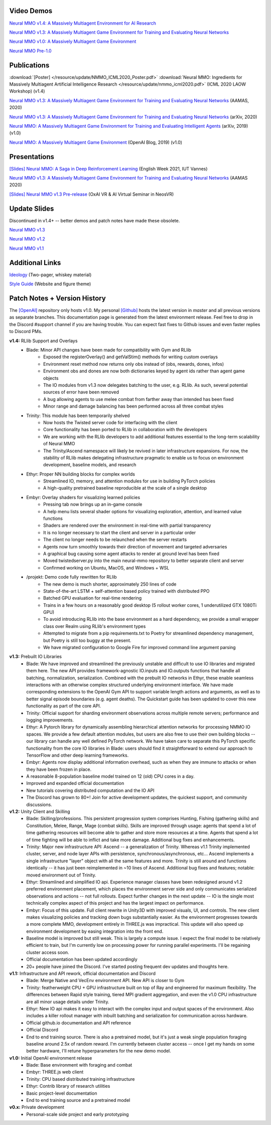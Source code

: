 .. |icon| image:: /resource/icon/icon_pixel.png

.. figure:: /resource/image/splash.png

|icon| Video Demos
##################

`Neural MMO v1.4: A Massively Multiagent Environment for AI Research <https://youtu.be/y_f77u9vlLQ>`_

`Neural MMO v1.3: A Massively Multiagent Game Environment for Training and Evaluating Neural Networks <https://youtu.be/DkHopV1RSxw>`_

`Neural MMO v1.0: A Massively Multiagent Game Environment <https://s3-us-west-2.amazonaws.com/openai-assets/neural-mmo/neural_mmo_client_demo.mp4>`_

`Neural MMO Pre-1.0 <https://youtu.be/tCo8CPHVtUE>`_

|icon| Publications
###################

:download:`[Poster] </resource/update/NMMO_ICML2020_Poster.pdf>` :download:`Neural MMO: Ingredients for Massively Multiagent Artificial Intelligence Research  </resource/update/nmmo_icml2020.pdf>` (ICML 2020 LAOW Workshop) (v1.4)

`Neural MMO v1.3: A Massively Multiagent Game Environment for Training and Evaluating Neural Networks <http://ifaamas.org/Proceedings/aamas2020/pdfs/p2020.pdf>`_ (AAMAS, 2020)

`Neural MMO v1.3: A Massively Multiagent Game Environment for Training and Evaluating Neural Networks <https://arxiv.org/abs/2001.12004>`_ (arXiv, 2020)

`Neural MMO: A Massively Multiagent Game Environment for Training and Evaluating Intelligent Agents <https://arxiv.org/abs/1903.00784>`_ (arXiv, 2019) (v1.0)

`Neural MMO: A Massively Multiagent Game Environment <https://github.com/jsuarez5341/neural-mmo>`_ (OpenAI Blog, 2019) (v1.0)

|icon| Presentations
####################

`[Slides] <https://docs.google.com/presentation/d/1HYdoe3btw1USWaufBO1yuqFIOg-XW8E2wX0vZal0LtY/edit?usp=sharing>`_ `Neural MMO: A Saga in Deep Reinforcement Learning <https://www.twitch.tv/videos/900545247?t=03h03m06s>`_ (English Week 2021, IUT Vannes)

`Neural MMO v1.3: A Massively Multiagent Game Environment for Training and Evaluating Neural Networks <https://underline.io/lecture/167-neural-mmo-v1.3-a-massively-multiagent-game-environment-for-training-and-evaluating-neural-networks>`_ (AAMAS 2020)

`[Slides] <https://docs.google.com/presentation/d/1GLrvm9ShqDz5whoC0_LUhu0uxnefTQksuE9qc1hXfjg/edit?usp=sharing>`_ `Neural MMO v1.3 Pre-release <https://youtu.be/8iPTrzhB9Yk?t=312>`_ (OxAI VR & AI Virtual Seminar in NeosVR)

|icon| Update Slides
####################

Discontinued in v1.4+ -- better demos and patch notes have made these obsolete.

`Neural MMO v1.3 <https://docs.google.com/presentation/d/1tqm_Do9ph-duqqAlx3r9lI5Nbfb9yUfNEtXk1Qo4zSw/edit?usp=sharing>`_

`Neural MMO v1.2 <https://docs.google.com/presentation/d/1G9fjYS6j8vZMfzCbB90T6ZmdyixTrQJQwZbs8l9HBVo/edit?usp=sharing>`_

`Neural MMO v1.1 <https://docs.google.com/presentation/d/1EXvluWaaReb2_s5L28dOWqyxf6-fvAbtMcBbaMr-Aow/edit?usp=sharing>`_

|icon| Additional Links
#######################

`Ideology <https://docs.google.com/document/d/1_76rYTPtPysSh2_cFFz3Mfso-9VL3_tF5ziaIZ8qmS8/edit?usp=sharing>`_ (Two-pager, whiskey material)

`Style Guide <https://docs.google.com/presentation/d/1m0A65nZCFIQTJm70klQigsX08MRkWcLYea85u83MaZA/edit?usp=sharing>`_ (Website and figure theme)

|icon| Patch Notes + Version History
####################################

The `[OpenAI] <https://github.com/openai/neural-mmo>`_ repository only hosts v1.0. My personal `[Github] <https://github.com/jsuarez5341/neural-mmo>`_ hosts the latest version in *master* and all previous versions as separate branches. This documentation page is generated from the latest environment release. Feel free to drop in the Discord #support channel if you are having trouble. You can expect fast fixes to Github issues and even faster replies to Discord PMs.

**v1.4:** RLlib Support and Overlays
   - Blade: Minor API changes have been made for compatibility with Gym and RLlib
      - Exposed the registerOverlay() and getValStim() methods for writing custom overlays
      - Environment reset method now returns only obs instead of (obs, rewards, dones, infos)
      - Environment obs and dones are now both dictionaries keyed by agent ids rather than agent game objects
      - The IO modules from v1.3 now delegates batching to the user, e.g. RLlib. As such, several potential sources of error have been removed
      - A bug allowing agents to use melee combat from farther away than intended has been fixed
      - Minor range and damage balancing has been performed across all three combat styles
   - Trinity: This module has been temporarily shelved
      - Now hosts the Twisted server code for interfacing with the client
      - Core functionality has been ported to RLlib in collaboration with the developers
      - We are working with the RLlib developers to add additional features essential to the long-term scalability of Neural MMO
      - The Trinity/Ascend namespace will likely be revived in later infrastructure expansions. For now, the stability of RLlib makes delegating infrastructure pragmatic to enable us to focus on environment development, baseline models, and research
   - Ethyr: Proper NN building blocks for complex worlds
      - Streamlined IO, memory, and attention modules for use in building PyTorch policies
      - A high-quality pretrained baseline reproducible at the scale of a single desktop
   - Embyr: Overlay shaders for visualizing learned policies
      - Pressing tab now brings up an in-game console
      - A help menu lists several shader options for visualizing exploration, attention, and learned value functions
      - Shaders are rendered over the environment in real-time with partial transparency
      - It is no longer necessary to start the client and server in a particular order
      - The client no longer needs to be relaunched when the server restarts
      - Agents now turn smoothly towards their direction of movement and targeted adversaries
      - A graphical bug causing some agent attacks to render at ground level has been fixed
      - Moved twistedserver.py into the main neural-mmo repository to better separate client and server
      - Confirmed working on Ubuntu, MacOS, and Windows + WSL
   - /projekt: Demo code fully rewritten for RLlib
      - The new demo is much shorter, approximately 250 lines of code
      - State-of-the-art LSTM + self-attention based policy trained with distributed PPO
      - Batched GPU evaluation for real-time rendering
      - Trains in a few hours on a reasonably good desktop (5 rollout worker cores, 1 underutilized GTX 1080Ti GPU)
      - To avoid introducing RLlib into the base environment as a hard dependency, we provide a small wrapper class over Realm using RLlib's environment types
      - Attempted to migrate from a pip requirements.txt to Poetry for streamlined dependency management, but Poetry is still too buggy at the present.
      - We have migrated configuration to Google Fire for improved command line argument parsing

**v1.3:** Prebuilt IO Libraries
   - Blade: We have improved and streamlined the previously unstable and difficult to use IO libraries and migrated them here. The new API provides framework-agnostic IO.inputs and IO.outputs functions that handle all batching, normalization, serialization. Combined with the prebuilt IO networks in Ethyr, these enable seamless interactions with an otherwise complex structured underlying environment interface. We have made corresponding extensions to the OpenAI Gym API to support variable length actions and arguments, as well as to better signal episode boundaries (e.g. agent deaths). The Quickstart guide has been updated to cover this new functionality as part of the core API.
   - Trinity: Official support for sharding environment observations across multiple remote servers; performance and logging improvements.
   - Ethyr: A Pytorch library for dynamically assembling hierarchical attention networks for processing NMMO IO spaces. We provide a few default attention modules, but users are also free to use their own building blocks -- our library can handle any well defined PyTorch network. We have taken care to separate this PyTorch specific functionality from the core IO libraries in Blade: users should find it straightforward to extend our approach to TensorFlow and other deep learning frameworks.
   - Embyr: Agents now display additional information overhead, such as when they are immune to attacks or when they have been frozen in place.
   - A reasonable 8-population baseline model trained on 12 (old) CPU cores in a day.
   - Improved and expanded official documentation
   - New tutorials covering distributed computation and the IO API
   - The Discord has grown to 80+! Join for active development updates, the quickest support, and community discussions.

**v1.2:** Unity Client and Skilling
   - Blade: Skilling/professions. This persistent progression system comprises Hunting, Fishing (gathering skills) and Constitution, Melee, Range, Mage (combat skills). Skills are improved through usage: agents that spend a lot of time gathering resources will become able to gather and store more resources at a time. Agents that spend a lot of time fighting will be able to inflict and take more damage. Additional bug fixes and enhancements.
   - Trinity: Major new infrastructure API: Ascend -- a generalization of Trinity. Whereas v1.1 Trinity implemented cluster, server, and node layer APIs with persistence, synchronous/asynchronous, etc... Ascend implements a single infrastructure "layer" object with all the same features and more. Trinity is still around and functions identically -- it has just been reimplemented in ~10 lines of Ascend. Additional bug fixes and features; notable: moved environment out of Trinity.
   - Ethyr: Streamlined and simplified IO api. Experience manager classes have been redesigned around v1.2 preferred environment placement, which places the environment server side and only communicates serialized observations and actions -- not full rollouts. Expect further changes in the next update -- IO is the single most technically complex aspect of this project and has the largest impact on performance.
   - Embyr: Focus of this update. Full client rewrite in Unity3D with improved visuals, UI, and controls. The new client makes visualizing policies and tracking down bugs substantially easier. As the environment progresses towards a more complete MMO, development entirely in THREE.js was impractical. This update will also speed up environment development by easing integration into the front end.
   - Baseline model is improved but still weak. This is largely a compute issue. I expect the final model to be relatively efficient to train, but I'm currently low on processing power for running parallel experiments. I'll be regaining cluster access soon.
   - Official documentation has been updated accordingly
   - 20+ people have joined the Discord. I've started posting frequent dev updates and thoughts here.

**v1.1:** Infrastructure and API rework, official documentation and Discord
   - Blade: Merge Native and VecEnv environment API. New API is closer to Gym
   - Trinity: featherweight CPU + GPU infrastructure built on top of Ray and engineered for maximum flexibility. The differences between Rapid style training, tiered MPI gradient aggregation, and even the v1.0 CPU infrastructure are all minor usage details under Trinity.
   - Ethyr: New IO api makes it easy to interact with the complex input and output spaces of the environment. Also includes a killer rollout manager with inbuilt batching and serialization for communication across hardware.
   - Official github.io documentation and API reference
   - Official Discord
   - End to end training source. There is also a pretrained model, but it's just a weak single population foraging baseline around 2.5x of random reward. I'm currently between cluster access -- once I get my hands on some better hardware, I'll retune hyperparameters for the new demo model.

**v1.0:** Initial OpenAI environment release
   - Blade: Base environment with foraging and combat
   - Embyr: THREE.js web client
   - Trinity: CPU based distributed training infrastructure
   - Ethyr: Contrib library of research utilities
   - Basic project-level documentation
   - End to end training source and a pretrained model

**v0.x:** Private development
   - Personal-scale side project and early prototyping
